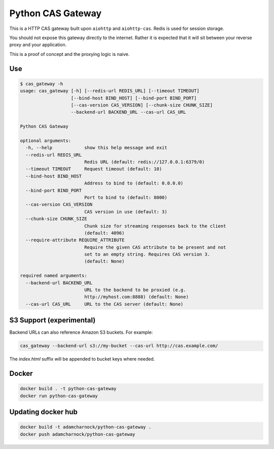 Python CAS Gateway
==================

This is a HTTP CAS gateway built upon ``aiohttp`` and ``aiohttp-cas``. Redis is used for
session storage.

You should not expose this gateway directly to the internet. Rather it is expected that
it will sit between your reverse proxy and your application.

This is a proof of concept and the proxying logic is naive.

Use
---

.. code-block:: plain

    $ cas_gateway -h
    usage: cas_gateway [-h] [--redis-url REDIS_URL] [--timeout TIMEOUT]
                       [--bind-host BIND_HOST] [--bind-port BIND_PORT]
                       [--cas-version CAS_VERSION] [--chunk-size CHUNK_SIZE]
                       --backend-url BACKEND_URL --cas-url CAS_URL

    Python CAS Gateway

    optional arguments:
      -h, --help            show this help message and exit
      --redis-url REDIS_URL
                            Redis URL (default: redis://127.0.0.1:6379/0)
      --timeout TIMEOUT     Request timeout (default: 10)
      --bind-host BIND_HOST
                            Address to bind to (default: 0.0.0.0)
      --bind-port BIND_PORT
                            Port to bind to (default: 8000)
      --cas-version CAS_VERSION
                            CAS version in use (default: 3)
      --chunk-size CHUNK_SIZE
                            Chunk size for streaming responses back to the client
                            (default: 4096)
      --require-attribute REQUIRE_ATTRIBUTE
                            Require the given CAS attribute to be present and not
                            set to an empty string. Requires CAS version 3.
                            (default: None)

    required named arguments:
      --backend-url BACKEND_URL
                            URL to the backend to be proxied (e.g.
                            http://myhost.com:8888) (default: None)
      --cas-url CAS_URL     URL to the CAS server (default: None)

S3 Support (experimental)
-------------------------

Backend URLs can also reference Amazon S3 buckets. For example:

.. code-block:: bash

    cas_gateway --backend-url s3://my-bucket --cas-url http://cas.example.com/

The `index.html` suffix will be appended to bucket keys where needed.

Docker
------

.. code-block:: bash

    docker build . -t python-cas-gateway
    docker run python-cas-gateway

Updating docker hub
-------------------

.. code-block:: bash

    docker build -t adamcharnock/python-cas-gateway .
    docker push adamcharnock/python-cas-gateway
